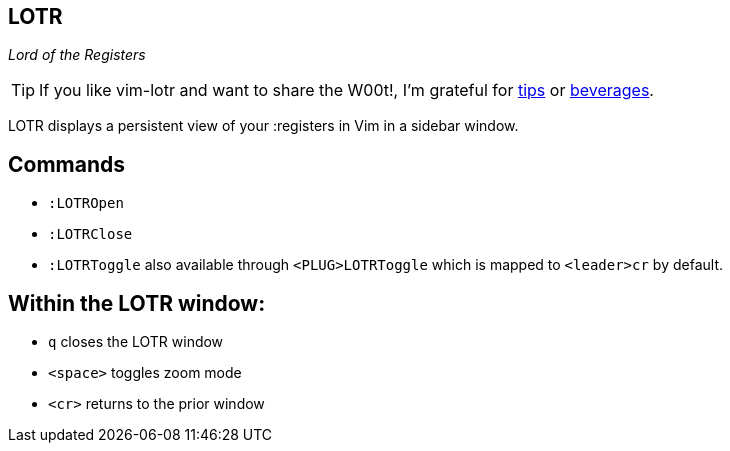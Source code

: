 LOTR
----

__Lord of the Registers__

TIP: If you like vim-lotr and want to share the W00t!, I'm grateful for
https://www.gittip.com/bairuidahu/[tips] or
http://of-vim-and-vigor.blogspot.com/[beverages].

LOTR displays a persistent view of your :registers in Vim in a sidebar window.

== Commands

* `:LOTROpen`
* `:LOTRClose`
* `:LOTRToggle` also available through `<PLUG>LOTRToggle` which is mapped to `<leader>cr` by default.

== Within the LOTR window:

* `q` closes the LOTR window
* `<space>` toggles zoom mode
* `<cr>` returns to the prior window
